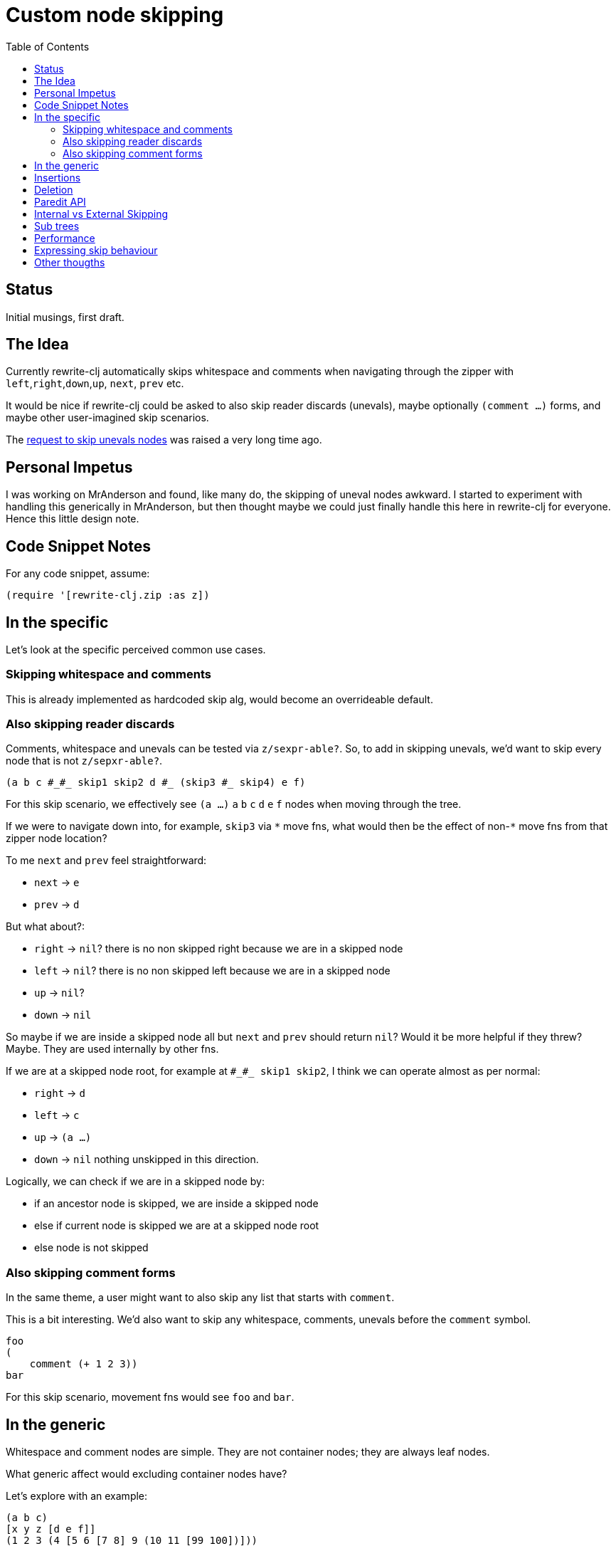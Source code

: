 = Custom node skipping
:toc:

== Status ==
Initial musings, first draft.

== The Idea
Currently rewrite-clj automatically skips whitespace and comments when navigating through the zipper with `left`,`right`,`down`,`up`, `next`, `prev` etc.

It would be nice if rewrite-clj could be asked to also skip reader discards (unevals), maybe optionally `(comment ...)` forms, and maybe other user-imagined skip scenarios.

The https://github.com/clj-commons/rewrite-clj/issues/70[request to skip unevals nodes] was raised a very long time ago.

== Personal Impetus ==
I was working on MrAnderson and found, like many do, the skipping of uneval nodes awkward.
I started to experiment with handling this generically in MrAnderson, but then thought maybe we could just finally handle this here in rewrite-clj for everyone.
Hence this little design note.

== Code Snippet Notes
For any code snippet, assume:
[source,clojure]
----
(require '[rewrite-clj.zip :as z])
----

== In the specific
Let's look at the specific perceived common use cases.

=== Skipping whitespace and comments
This is already implemented as hardcoded skip alg, would become an overrideable default.

=== Also skipping reader discards
Comments, whitespace and unevals can be tested via `z/sexpr-able?`.
So, to add in skipping unevals, we'd want to skip every node that is not `z/sepxr-able?`.

[source,clojure]
----
(a b c #_#_ skip1 skip2 d #_ (skip3 #_ skip4) e f)
----

For this skip scenario, we effectively see `(a ...)` `a` `b` `c` `d` `e` `f` nodes when moving through the tree.

If we were to navigate down into, for example, `skip3` via `+*+` move fns, what would then be the effect of non-`+*+` move fns from that zipper node location?

To me `next` and `prev` feel straightforward:

- `next` -> `e`
- `prev` -> `d`

But what about?:

- `right` -> `nil`? there is no non skipped right because we are in a skipped node
- `left` -> `nil`? there is no non skipped left because we are in a skipped node
- `up` -> `nil`?
- `down` -> `nil`

So maybe if we are inside a skipped node all but `next` and `prev` should return `nil`?
Would it be more helpful if they threw?
Maybe.
They are used internally by other fns.

If we are at a skipped node root, for example at `+#_#_ skip1 skip2+`, I think we can operate almost as per normal:

- `right` -> `d`
- `left` -> `c`
- `up` -> `(a ...)`
- `down` -> `nil` nothing unskipped in this direction.

Logically, we can check if we are in a skipped node by:

- if an ancestor node is skipped, we are inside a skipped node
- else if current node is skipped we are at a skipped node root
- else node is not skipped

=== Also skipping comment forms
In the same theme, a user might want to also skip any list that starts with `comment`.

This is a bit interesting.
We'd also want to skip any whitespace, comments, unevals before the `comment` symbol.

[source,clojure]
----
foo
(
    comment (+ 1 2 3))
bar
----

For this skip scenario, movement fns would see `foo` and `bar`.

== In the generic
Whitespace and comment nodes are simple.
They are not container nodes; they are always leaf nodes.

What generic affect would excluding container nodes have?

Let's explore with an example:

[source,clojure]
----
(a b c)
[x y z [d e f]]
(1 2 3 (4 [5 6 [7 8] 9 (10 11 [99 100])]))
----

If I wanted to skip everything but vectors, what would I expect?

My first unskipped node would be `[x y z [d e f]]`.
A `right` would return `nil`
A `next` would return `nil`
A `down` would move us to `[d e f]`, but a subsequent `down` would return `nil`.

So is this what the user really wants and/or expects?
Would the user have expected to see the nested vectors `[5...]` `[7...]` `[99...]`?
Is this, in the generic, at all useful?

Note that we already have `prewalk` and `postwalk` which could be better chandidates for some types of use cases, like "I want to visit every vector".

== Insertions
I think we are probably fine here, but worth a think.
We'll just continue with the strategy rewrite-clj has taken for comments.
Existing behaviour:

[source,clojure]
----
(-> "(;; comment\na b c)"
    z/of-string
    (z/insert-child 'new)
    z/root-string)
;; => "(new ;; comment\na b c)"

 (-> "(a b c ;; commment\n)"
     z/of-string
     (z/append-child 'new)
     z/root-string)
 ;; => "(a b c ;; commment\n new)"
----

== Deletion
The `z/remove` fn is whitespace aware.
Internally it uses `z/right` `z/rightmost?` and `z/leftmost?`.
Hmm... I don't think we want these tests and movements to be affected by skip behaviour.

== Paredit API
Hmmm... have to take a look and see what makes sense.
I don't think slurp and barf, for example, should be affected by skip behaviour.

== Internal vs External Skipping
So maybe our current default skip behaviour happens to match whitespace skip behaviour, plus `+;+` comments.
And we might need that whitespace skip behaviour to support internal functions, regardless of the skip behaviour a user chooses.
We'd have to look at each internal usage case by case.

== Sub trees
What about operating on a subtree?
When isolating work to a subtree within a skipped node, do we need to remember we are working within a skipped node?
Probably? Or maybe optionally?

== Performance
All these extra checks will have a cost.
I think we should take rough measures for the common use cases.
We should work to not incur any significant extra penalty if users want to stick with current skip behaviour.

== Expressing skip behaviour
We were thinking it would be expressed as an option on zipper creation and remain unchanged for the life of the zipper.
We currently have an `auto-resolve` option that accepts a function.
We were thinking of a `skip-node?` predicate, it would accept a zipper `zloc` as its single argument.

Here's a skip-node? predicate fn I was experimenting with:

[source,clojure]
----
(defn- skip-uninteresting-pred [zloc]
  (z/find zloc z/up* (fn [zloc]
                           ;; skip whitespace, comments, unevals
                       (or (not (z/sexpr-able? zloc))
                           ;; skip (comment ...) forms
                           (and (z/list? zloc)
                                (when-let [first-child (some-> zloc
                                                               z/down*
                                                               (z/find z/right* z/sexpr-able?))]
                                  (and (n/symbol-node? (z/node first-child))
                                       (= 'comment (z/sexpr first-child)))))))))
----
This is entirely exploratory, experimental and unoptimized.
I'm not sure of much yet.
If we take the a similar approach to the above, not sure if rewrite-clj will handle the search upward or if that will be up to the predicate.
Or maybe checking if we are within a skipped node will be handled through some other mechanism.

Alternatives:

- a `skip-to-node?` (or other named) predicate which would express the inverse of `skip-node?`.
- hard code and accept common use cases only, ex. `:skip-node-strategies [:whitespace :comment :comment-form :uneval]`.
I think the flexibility of a predicate makes more sense, and we can document examples.

== Other thougths
Is there some key concept I am missing?
Should we somehow be separating navigation from selection?
Or treating containers differently than leaf nodes?

